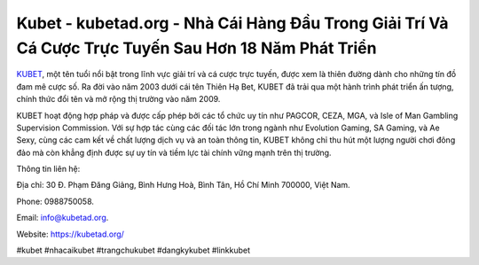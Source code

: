 Kubet - kubetad.org - Nhà Cái Hàng Đầu Trong Giải Trí Và Cá Cược Trực Tuyến Sau Hơn 18 Năm Phát Triển
===================================

`KUBET <https://kubetad.org/>`_, một tên tuổi nổi bật trong lĩnh vực giải trí và cá cược trực tuyến, được xem là thiên đường dành cho những tín đồ đam mê cược số. Ra đời vào năm 2003 dưới cái tên Thiên Hạ Bet, KUBET đã trải qua một hành trình phát triển ấn tượng, chính thức đổi tên và mở rộng thị trường vào năm 2009. 

KUBET hoạt động hợp pháp và được cấp phép bởi các tổ chức uy tín như PAGCOR, CEZA, MGA, và Isle of Man Gambling Supervision Commission. Với sự hợp tác cùng các đối tác lớn trong ngành như Evolution Gaming, SA Gaming, và Ae Sexy, cùng các cam kết về chất lượng dịch vụ và an toàn thông tin, KUBET không chỉ thu hút một lượng người chơi đông đảo mà còn khẳng định được sự uy tín và tiềm lực tài chính vững mạnh trên thị trường.

Thông tin liên hệ: 

Địa chỉ: 30 Đ. Phạm Đăng Giảng, Bình Hưng Hoà, Bình Tân, Hồ Chí Minh 700000, Việt Nam. 

Phone: 0988750058. 

Email: info@kubetad.org. 

Website: https://kubetad.org/

#kubet #nhacaikubet #trangchukubet #dangkykubet #linkkubet
